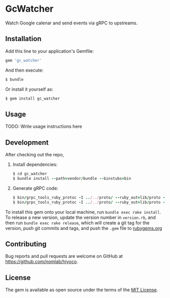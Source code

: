 * GcWatcher

  Watch Google calenar and send events via gRPC to upstreams.

** Installation

   Add this line to your application's Gemfile:

   #+BEGIN_SRC ruby
     gem 'gc_watcher'
   #+END_SRC

   And then execute:

   #+BEGIN_SRC ruby
     $ bundle
   #+END_SRC

   Or install it yourself as:

   #+BEGIN_SRC ruby
     $ gem install gc_watcher
   #+END_SRC

** Usage

   TODO: Write usage instructions here

** Development

   After checking out the repo,

   1. Install dependencies:
     #+BEGIN_SRC ruby
     $ cd gc_watcher
     $ bundle install --path=vendor/bundle --binstubs=bin
     #+END_SRC

   2. Generate gRPC code:
     #+BEGIN_SRC ruby
     $ bin/grpc_tools_ruby_protoc -I ../../proto/ --ruby_out=lib/proto --grpc_out=lib/proto ../../proto/hiyoco/calendar/event.proto
     $ bin/grpc_tools_ruby_protoc -I ../../proto/ --ruby_out=lib/proto --grpc_out=lib/proto ../../proto/hiyoco/gc_watcher/service.proto
     #+END_SRC

   To install this gem onto your local machine, run
   =bundle exec rake install=. To release a new version,
   update the version number in
   =version.rb=, and then run =bundle exec rake release=, which will
   create a git tag for the version, push git commits and tags, and push
   the =.gem= file to [[https://rubygems.org][rubygems.org]]

** Contributing

   Bug reports and pull requests are welcome on GitHub at
   https://github.com/nomlab/hiyoco.

** License

   The gem is available as open source under the terms of the
   [[https://opensource.org/licenses/MIT][MIT License]].
